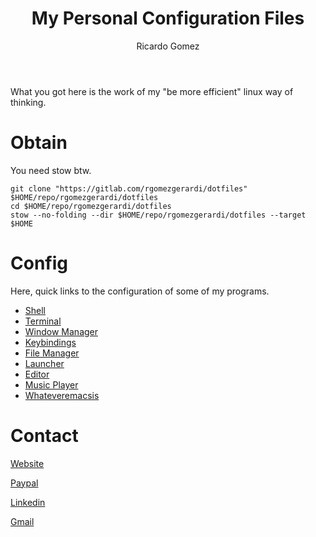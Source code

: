 :PROPERTIES:
:author: Ricardo Gomez
:email:  rgomezgerardi@gmail.com
:title:  My Personal Configuration Files
:END:

What you got here is the work of my "be more efficient" linux way of thinking.

* Obtain
You need stow btw.

#+begin_src shell
git clone "https://gitlab.com/rgomezgerardi/dotfiles" $HOME/repo/rgomezgerardi/dotfiles
cd $HOME/repo/rgomezgerardi/dotfiles
stow --no-folding --dir $HOME/repo/rgomezgerardi/dotfiles --target $HOME
#+end_src

* Config
Here, quick links to the configuration of some of my programs.

+ [[file:.config/zsh][Shell]] 
+ [[file:.config/suckless/st][Terminal]] 
+ [[file:.config/bspwm][Window Manager]] 
+ [[file:.config/sxhkd][Keybindings]] 
+ [[file:.config/vifm][File Manager]] 
+ [[file:.config/rofi][Launcher]] 
+ [[file:.config/nvim][Editor]] 
+ [[file:.config/moc][Music Player]] 
+ [[file:.config/emacs][Whateveremacsis]] 
  
* Contact
[[https://rgomezgerardi.cf][Website]]

[[https://paypal.me/rgomezgerardi][Paypal]]

[[https://linkedin.com/in/rgomezgerardi][Linkedin]]

[[https://mail.google.com/mail/?view=cm&to=rgomezgerardi@gmail.com&su=Ralisk+-+][Gmail]]

